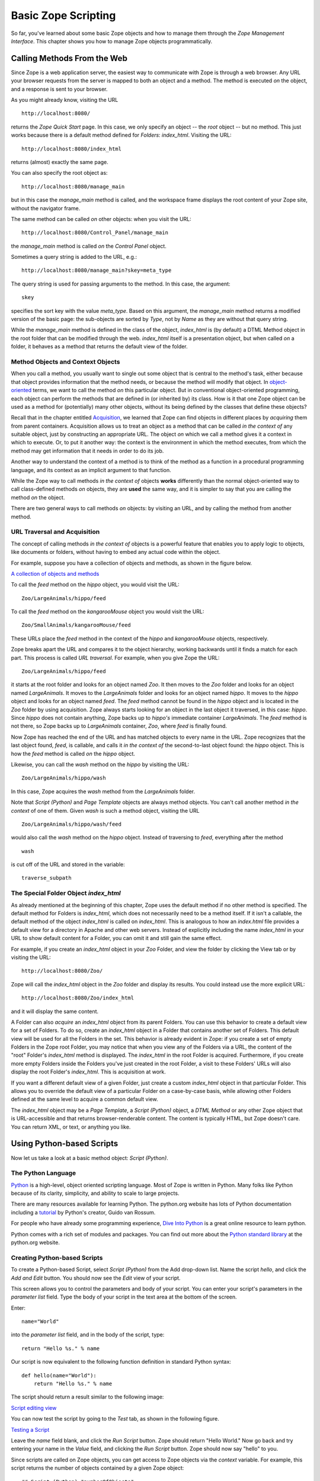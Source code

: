 Basic Zope Scripting
####################

So far, you've learned about some basic Zope objects and how to manage them
through the *Zope Management Interface*. This chapter shows you how to manage
Zope objects programmatically.


Calling Methods From the Web
============================

Since Zope is a web application server, the easiest way to communicate with
Zope is through a web browser. Any URL your browser requests from the server is
mapped to both an object and a method. The method is executed *on* the object,
and a response is sent to your browser.

As you might already know, visiting the URL :: 

  http://localhost:8080/

returns the *Zope Quick Start* page. In this case, we only specify an object --
the *root* object -- but no method. This just works because there is a default
method defined for *Folders*: *index_html*. Visiting the URL::

  http://localhost:8080/index_html

returns (almost) exactly the same page.

You can also specify the root object as:: 

  http://localhost:8080/manage_main

but in this case the *manage_main* method is called, and the workspace frame
displays the root content of your Zope site, without the navigator frame.

The same method can be called *on* other objects: when you visit the URL::

  http://localhost:8080/Control_Panel/manage_main

the *manage_main* method is called *on* the *Control Panel* object.

Sometimes a query string is added to the URL, e.g.:: 

  http://localhost:8080/manage_main?skey=meta_type

The query string is used for passing arguments to the method. In this case, the
argument::

  skey

specifies the sort key with the value *meta_type*. Based on this argument, the
*manage_main* method returns a modified version of the basic page: the
sub-objects are sorted by *Type*, not by *Name* as they are without that query
string.

While the *manage_main* method is defined in the class of the object,
*index_html* is (by default) a DTML Method object in the root folder that can
be modified through the web. *index_html* itself is a presentation object, but
when called *on* a folder, it behaves as a method that returns the default view
of the folder.

Method Objects and Context Objects
++++++++++++++++++++++++++++++++++

When you call a method, you usually want to single out some object that is
central to the method's task, either because that object provides information
that the method needs, or because the method will modify that object. In
`object-oriented <ObjectOrientation.stx>`_ terms, we want to call the method
*on* this particular object. But in conventional object-oriented programming,
each object can perform the methods that are defined in (or inherited by) its
class. How is it that one Zope object can be used as a method for (potentially)
many other objects, without its being defined by the classes that define these
objects?

Recall that in the chapter entitled `Acquisition <Acquisition.stx>`_, we
learned that Zope can find objects in different places by *acquiring* them from
parent containers. Acquisition allows us to treat an object as a method that
can be called *in the context of* any suitable object, just by constructing an
appropriate URL. The object *on* which we call a method gives it a context in
which to execute. Or, to put it another way: the context is the environment in
which the method executes, from which the method may get information that it
needs in order to do its job.

Another way to understand the context of a method is to think of the method as
a function in a procedural programming language, and its context as an implicit
argument to that function.

While the Zope way to call methods *in the context of* objects **works**
differently than the normal object-oriented way to call class-defined methods
*on* objects, they are **used** the same way, and it is simpler to say that you
are calling the method *on* the object.

There are two general ways to call methods *on* objects: by visiting an URL,
and by calling the method from another method.

URL Traversal and Acquisition
+++++++++++++++++++++++++++++

The concept of calling methods *in the context of* objects is a powerful
feature that enables you to apply logic to objects, like documents or folders,
without having to embed any actual code within the object.

For example, suppose you have a collection of objects and methods, as shown in
the figure below.

`A collection of objects and methods <img:9-1:Figures/zoo.png>`_

To call the *feed* method on the *hippo* object, you would visit the URL:: 

  Zoo/LargeAnimals/hippo/feed

To call the *feed* method on the *kangarooMouse* object you would visit the
URL:: 

  Zoo/SmallAnimals/kangarooMouse/feed

These URLs place the *feed* method in the context of the *hippo* and
*kangarooMouse* objects, respectively.

Zope breaks apart the URL and compares it to the object hierarchy,
working backwards until it finds a match for each part.  This process is
called *URL traversal*.  For example, when you give Zope the URL:: 

  Zoo/LargeAnimals/hippo/feed

it starts at the root folder and looks for an object named *Zoo*. It then moves
to the *Zoo* folder and looks for an object named *LargeAnimals*. It moves to
the *LargeAnimals* folder and looks for an object named *hippo*. It moves to
the *hippo* object and looks for an object named *feed*. The *feed* method
cannot be found in the *hippo* object and is located in the *Zoo* folder by
using acquisition. Zope always starts looking for an object in the last object
it traversed, in this case: *hippo*. Since *hippo* does not contain anything,
Zope backs up to *hippo's* immediate container *LargeAnimals*. The *feed*
method is not there, so Zope backs up to *LargeAnimals* container, *Zoo*, where
*feed* is finally found.

Now Zope has reached the end of the URL and has matched objects to every name
in the URL. Zope recognizes that the last object found, *feed*, is callable,
and calls it *in the context of* the second-to-last object found: the *hippo*
object. This is how the *feed* method is called *on* the *hippo* object.

Likewise, you can call the *wash* method on the *hippo* by visiting the URL::

  Zoo/LargeAnimals/hippo/wash

In this case, Zope acquires the *wash* method from the *LargeAnimals* folder.

Note that *Script (Python)* and *Page Template* objects are always method
objects. You can't call another method *in the context* of one of them. Given
*wash* is such a method object, visiting the URL ::

  Zoo/LargeAnimals/hippo/wash/feed

would also call the *wash* method on the *hippo* object. Instead of traversing
to *feed*, everything after the method ::

  wash

is cut off of the URL and stored in the variable::

  traverse_subpath


The Special Folder Object *index_html*
+++++++++++++++++++++++++++++++++++++++

As already mentioned at the beginning of this chapter, Zope uses the default
method if no other method is specified. The default method for Folders is
*index_html*, which does not necessarily need to be a method itself. If it
isn't a callable, the default method of the object *index_html* is called on
*index_html*. This is analogous to how an *index.html* file provides a default
view for a directory in Apache and other web servers. Instead of explicitly
including the name *index_html* in your URL to show default content for a
Folder, you can omit it and still gain the same effect.

For example, if you create an *index_html* object in your *Zoo* Folder, and
view the folder by clicking the View tab or by visiting the URL::

  http://localhost:8080/Zoo/

Zope will call the *index_html* object in the *Zoo* folder and display its
results. You could instead use the more explicit URL::

  http://localhost:8080/Zoo/index_html

and it will display the same content.

A Folder can also *acquire* an *index_html* object from its parent Folders. You
can use this behavior to create a default view for a set of Folders. To do so,
create an *index_html* object in a Folder that contains another set of Folders.
This default view will be used for all the Folders in the set. This behavior is
already evident in Zope: if you create a set of empty Folders in the Zope root
Folder, you may notice that when you view any of the Folders via a URL, the
content of the "root" Folder's *index_html* method is displayed. The
*index_html* in the root Folder is acquired. Furthermore, if you create more
empty Folders inside the Folders you've just created in the root Folder, a
visit to these Folders' URLs will also display the root Folder's *index_html*.
This is acquisition at work.

If you want a different default view of a given Folder, just create a custom
*index_html* object in that particular Folder. This allows you to override the
default view of a particular Folder on a case-by-case basis, while allowing
other Folders defined at the same level to acquire a common default view.

The *index_html* object may be a *Page Template*, a *Script (Python)* object, a
*DTML Method* or any other Zope object that is URL-accessible and that returns
browser-renderable content. The content is typically HTML, but Zope doesn't
care. You can return XML, or text, or anything you like.

Using Python-based Scripts
==========================

Now let us take a look at a basic method object: *Script (Python)*.

The Python Language
+++++++++++++++++++

`Python <http://www.python.org/>`_ is a high-level, object oriented scripting
language. Most of Zope is written in Python. Many folks like Python because of
its clarity, simplicity, and ability to scale to large projects.

There are many resources available for learning Python. The python.org website
has lots of Python documentation including a `tutorial
<http://www.python.org/doc/current/tut/tut.html>`_ by Python's creator, Guido
van Rossum.

For people who have already some programming experience, `Dive Into Python
<http://diveintopython.org/>`_ is a great online resource to learn python.

Python comes with a rich set of modules and packages. You can find out more
about the `Python standard library
<http://www.python.org/doc/current/lib/lib.html>`_ at the python.org website.

Creating Python-based Scripts
+++++++++++++++++++++++++++++

To create a Python-based Script, select *Script (Python)* from the Add
drop-down list. Name the script *hello*, and click the *Add and Edit* button.
You should now see the *Edit* view of your script.

This screen allows you to control the parameters and body of your script. You
can enter your script's parameters in the *parameter list* field. Type the body
of your script in the text area at the bottom of the screen.

Enter:: 

  name="World"

into the *parameter list* field, and in the body of the script, type::

  return "Hello %s." % name

Our script is now equivalent to the following function definition in standard
Python syntax::

  def hello(name="World"):
      return "Hello %s." % name

The script should return a result similar to the following image:

`Script editing view <img:9-2:Figures/8-5.png>`_

You can now test the script by going to the *Test* tab, as shown in the
following figure.

`Testing a Script <img:9-3:Figures/8-6.png>`_

Leave the *name* field blank, and click the *Run Script* button. Zope should
return "Hello World." Now go back and try entering your name in the *Value*
field, and clicking the *Run Script* button. Zope should now say "hello" to
you.

Since scripts are called on Zope objects, you can get access to Zope objects
via the *context* variable. For example, this script returns the number of
objects contained by a given Zope object::

  ## Script (Python) "numberOfObjects"
  ##
  return len( context.objectIds() )

Note that the lines at the top starting with a double hash (##) are generated
by Zope when you view the script outside the *Edit* tab of the ZMI, e.g., by
clicking the *view or download* link at the bottom of the *Edit* tab. We'll use
this format for our examples.

The script calls::

  context.objectIds()

a method in the Zope API, to get a list of the contained objects. *objectIds*
is a method of *Folders*, so the context object should be a Folder-like object.
The script then calls::

  len()

to find the number of items in that list. When you call this script on a given
Zope object, the *context* variable is bound to the context object. So, if you
called this script by visiting the URL::

  FolderA/FolderB/numberOfObjects

the *context* parameter would refer to the `FolderB` object.

When writing your logic in Python, you'll typically want to query Zope objects,
call other scripts, and return reports. Suppose you want to implement a simple
workflow system, in which various Zope objects are tagged with properties that
indicate their status. You might want to produce reports that summarize which
objects are in which state. You can use Python to query objects and test their
properties. For example, here is a script named::

  objectsForStatus

with one parameter, 'status'::

  ## Script (Python) "objectsForStatus"
  ##parameters=status
  ##
  """ Returns all sub-objects that have a given status property.
  """
  results=[]
  for object in context.objectValues():
      if object.getProperty('status') == status:
          results.append(object)
  return results

This script loops through an object's sub-objects, and returns all the
sub-objects that have a::

  status

property with a given value.

Accessing the HTTP Request
++++++++++++++++++++++++++

What if we need to get user input, e.g., values from a form? We can find the
REQUEST object, which represents a Zope web request, in the context. For
example, if we visited our *feed* script via the URL::

  Zoo/LargeAnimals/hippo/feed?food_type=spam

we could access the:: 

  food_type

variable as::

  context.REQUEST.food_type

This same technique works with variables passed from forms.

Another way to get the REQUEST is to pass it as a parameter to the script. If
REQUEST is one of the script's parameters, Zope will automatically pass the
HTTP request and assign it to this parameter. We could then access the::

  food_type

variable as::

  REQUEST.food_type

String Processing in Python
+++++++++++++++++++++++++++

One common use for scripts is to do string processing. Python has a number of
standard modules for string processing. Due to security restrictions, you
cannot do regular expression processing within Python-based Scripts. If you
really need regular expressions, you can easily use them in External Methods,
described in a subsequent chapter. However, in a Script (Python) object, you do
have access to string methods.

Suppose you want to change all the occurrences of a given word in a text file.
Here is a script, *replaceWord*, that accepts two arguments: *word* and
*replacement*. This will change all the occurrences of a given word in a
File::

  ## Script (Python) "replaceWord"
  ##parameters=word, replacement
  ##
  """ Replaces all the occurrences of a word with a replacement word in
  the source text of a text file. Call this script on a text file to use
  it.

  Note: you will need permission to edit the file in order to call this
  script on the *File* object.  This script assumes that the context is
  a *File* object, which provides 'data', 'title', 'content_type' and
  the manage_edit() method.
  """
  text = context.data
  text = text.replace(word, replacement)
  context.manage_edit(context.title, context.content_type, filedata=text)

You can call this script from the web on a text *File* in order to change the
text. For example, the URL::

  Swamp/replaceWord?word=Alligator&replacement=Crocodile

would call the *replaceWord* script on the text *File* named::

  Swamp

and would replace all occurrences of the word::

  Alligator

with::

  Crocodile

See the Python documentation for more information about manipulating strings
from Python.

One thing that you might be tempted to do with scripts is to use Python to
search for objects that contain a given word within their text or as a
property. You can do this, but Zope has a much better facility for this kind of
work: the *Catalog*. See the chapter entitled `Searching and Categorizing
Content <SearchingZCatalog.stx>`_ for more information on searching with
Catalogs.

Print Statement Support
+++++++++++++++++++++++

Python-based Scripts have a special facility to help you print information.
Normally, printed data is sent to standard output and is displayed on the
console. This is not practical for a server application like Zope, since the
service does not always have access to the server's console. Scripts allow you
to use print anyway, and to retrieve what you printed with the special variable
*printed*. For example::

  ## Script (Python) "printExample"
  ##
  for word in ('Zope', 'on', 'a', 'rope'):
      print word
  return printed

This script will return::

  Zope
  on
  a
  rope

The reason that there is a line break in between each word is that Python adds
a new line after every string that is printed.

You might want to use the::

  print

statement to perform simple debugging in your scripts. For more complex output
control, you probably should manage things yourself by accumulating data,
modifying it, and returning it manually, rather than relying on the::

  print

statement. And for controlling presentation, you should return the script
output to a Page Template or DTML page, which then displays the return value
appropriately.

Built-in Functions
++++++++++++++++++

Python-based Scripts give you a slightly different menu of built-ins than you'd
find in normal Python. Most of the changes are designed to keep you from
performing unsafe actions. For example, the *open* function is not available,
which keeps you from being able to access the file system. To partially make up
for some missing built-ins, a few extra functions are available.

The following restricted built-ins work the same as standard Python built-ins:
*None*, *abs*, *apply*, *callable*, *chr*, *cmp*, *complex*, *delattr*,
*divmod*, *filter*, *float*, *getattr*, *hash*, *hex*, *int*, *isinstance*,
*issubclass*, *list*, *len*, *long*, *map*, *max*, *min*, *oct*, *ord*, *repr*,
*round*, *setattr*, *str*, and *tuple*. For more information on what these
built-ins do, see the online `Python Documentation
<http://www.python.org/doc/>`_.

The *range* and *pow* functions are available and work the same way they do in
standard Python; however, they are limited to keep them from generating very
large numbers and sequences. This limitation helps protect against
denial-of-service attacks.

In addition, these DTML utility functions are available: *DateTime* and *test*.
See Appendix A, `DTML Reference <AppendixA.stx>`_ for more information on these
functions.

Finally, to make up for the lack of a *type* function, there is a *same_type*
function that compares the type of two or more objects, returning *true* if
they are of the same type. So, instead of saying::

  if type(foo) == type([]):
      return "foo is a list"

... to check if::

  foo

is a list, you would instead use the *same_type* function::

  if same_type(foo, []):
      return "foo is a list"

Calling ZPT from Scripts
========================

Often, you would want to call a *Page Template* from a Script. For instance, a
common pattern is to call a Script from an HTML form. The Script would process
user input, and return an output page with feedback messages - telling the user
her request executed correctly, or signalling an error as appropriate.

Scripts are good at logic and general computational tasks but ill-suited for
generating HTML. Therefore, it makes sense to delegate the user feedback output
to a *Page Template* and call it from the Script. Assume we have this Page
Template with the *id* 'hello_world_pt'::

  <p>Hello <span tal:replace="options/name | default">World</span>!</p>

You will learn more about *Page Templates* in the next chapter. For now, just
understand that this *Page Template* generates an HTML page based on the value
*name*. Calling this template from a Script and returning the result could be
done with the following line::

  return context.hello_world_pt(name="John Doe")

The *name* parameter to the Page Template ends up in the::

  options/name

path expression. So the returned HTML will be::

  <p>Hello John Doe!</p>

Note that::

  context.hello_world_pt

works because there is no dot in the id of the template. In Python, dots are
used to separate ids. This is the reason why Zope often uses ids like::

  index_html

instead of the more common::

  index.html

and why this example uses::

  hello_world_pt

instead of::

  hello_world.pt

However, if desired, you can use dots within object ids. Using *getattr* to
access the dotted id, the modified line would look like this::

  return getattr(context, 'hello_world.pt')(name="John Doe")

Returning Values from Scripts
=============================

Scripts have their own variable scope. In this respect, scripts in Zope behave
just like functions, procedures, or methods in most programming languages. If
you name a script *updateInfo*, for example, and *updateInfo* assigns a value
to a variable *status*, then *status* is local to your script: it gets cleared
once the script returns. To get at the value of a script variable, we must pass
it back to the caller with a *return* statement.

Scripts can only return a single object. If you need to return more than one
value, put them in a dictionary and pass that back.

Suppose you have a Python script *compute_diets*, out of which you want to get
values::

  ## Script (Python) "compute_diets"
  d = {'fat': 10,
       'protein': 20,
       'carbohydrate': 40,
  }
  return d

The values would, of course, be calculated in a real application; in this
simple example, we've simply hard-coded some numbers.

You could call this script from ZPT like this::

  <p tal:repeat="diet context/compute_diets">
      This animal needs
      <span tal:replace="diet/fat" />kg fat,
      <span tal:replace="diet/protein" />kg protein, and
      <span tal:replace="diet/carbohydrate" />kg carbohydrates.
  </p>

More on ZPT in the next chapter.

The Zope API
============

One of the main reasons to script in Zope is to get convenient access to the
Zope Application Programmer Interface (API). The Zope API describes built-in
actions that can be called on Zope objects. You can examine the Zope API in the
help system, as shown in the figure below.

`Zope API Documentation <img:9-4:Figures/8-4.png>`_

Suppose you would like a script that takes a file you upload from a form, and
creates a Zope File object in a Folder. To do this, you'd need to know a number
of Zope API actions. It's easy enough to read files in Python, but once you
have the file, you must know which actions to call in order to create a new
File object in a Folder.

There are many other things that you might like to script using the Zope API:
any management task that you can perform through the web can be scripted using
the Zope API, including creating, modifying, and deleting Zope objects. You can
even perform maintenance tasks, like restarting Zope and packing the Zope
database.

The Zope API is documented in Appendix B, `API Reference <AppendixB.stx>`_, as
well as in the Zope online help. The API documentation shows you which classes
inherit from which other classes. For example, *Folder* inherits from
*ObjectManager*, which means that Folder objects have all the methods listed in
the *ObjectManager* section of the API reference.

To get you started and whet your appetite, we will go through some example
Python scripts that demonstrate how you can use the Zope API:

Get all objects in a Folder
+++++++++++++++++++++++++++

The::

  objectValues()

method returns a list of objects contained in a Folder. If the context happens
not to be a Folder, nothing is returned::

  objs = context.objectValues()

Get the id of an object
+++++++++++++++++++++++

The id is the "handle" to access an object, and is set at object creation::

  id = context.getId()

Note that there is no *setId()* method: you have to either use the ZMI to
rename them, set their::

  id

attribute via security-unrestricted code, or use the::

  manage_renameObject

or::

  manage_renameObjects

API methods exposed upon the container of the object you want to rename.

Get the Zope root Folder
++++++++++++++++++++++++

The root Folder is the top level element in the Zope object database::

  root = context.getPhysicalRoot()

Get the physical path to an object
++++++++++++++++++++++++++++++++++

The::

  getPhysicalPath()

method returns a list containing the ids of the object's containment
hierarchy::

  path_list = context.getPhysicalPath()
  path_string = "/".join(path_list)

Get an object by path
+++++++++++++++++++++

restrictedTraverse() is the complement to::

  getPhysicalPath()

The path can be absolute -- starting at the Zope root -- or relative to the
context::

  path = "/Zoo/LargeAnimals/hippo"
  hippo_obj = context.restrictedTraverse(path)

Get a property
++++++++++++++

getProperty()

returns a property of an object. Many objects support properties (those that
are derived from the PropertyManager class), the most notable exception being
DTML Methods, which do not::

  pattern = context.getProperty('pattern')
  return pattern

Change properties of an object
++++++++++++++++++++++++++++++

The object has to support properties, and the property must exist::

  values = {'pattern' : 'spotted'}
  context.manage_changeProperties(values)

Traverse to an object and add a new property
++++++++++++++++++++++++++++++++++++++++++++

We get an object by its absolute path, add a property::

  weight

and set it to some value. Again, the object must support properties in order
for this to work::

  path = "/Zoo/LargeAnimals/hippo"
  hippo_obj = context.restrictedTraverse(path)
  hippo_obj.manage_addProperty('weight', 500, 'int')
